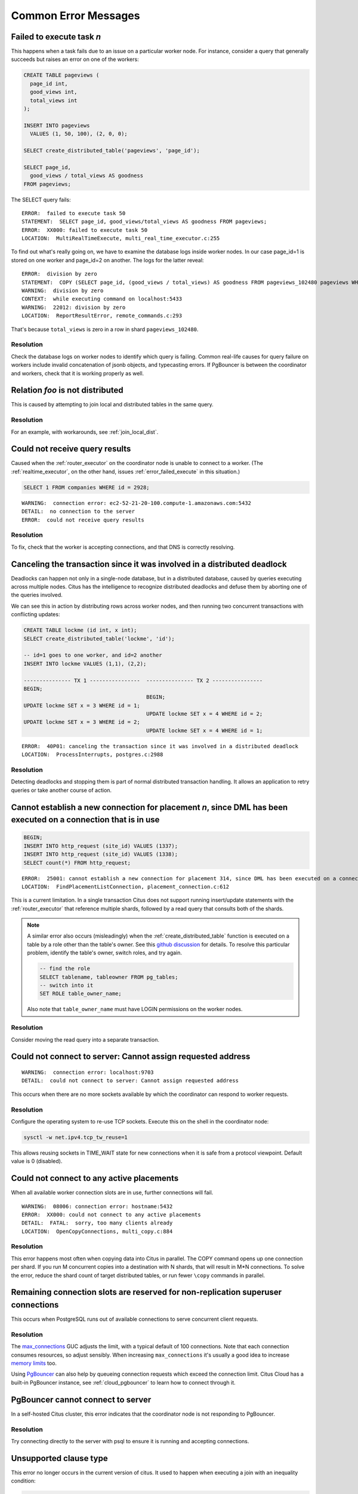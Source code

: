 Common Error Messages
=====================

.. _error_failed_execute:

Failed to execute task *n*
--------------------------

This happens when a task fails due to an issue on a particular worker node. For instance, consider a query that generally succeeds but raises an error on one of the workers:

.. code-block:: sql

  CREATE TABLE pageviews (
    page_id int,
    good_views int,
    total_views int
  );

  INSERT INTO pageviews
    VALUES (1, 50, 100), (2, 0, 0);

  SELECT create_distributed_table('pageviews', 'page_id');

  SELECT page_id,
    good_views / total_views AS goodness
  FROM pageviews;

The SELECT query fails:

::

  ERROR:  failed to execute task 50
  STATEMENT:  SELECT page_id, good_views/total_views AS goodness FROM pageviews;
  ERROR:  XX000: failed to execute task 50
  LOCATION:  MultiRealTimeExecute, multi_real_time_executor.c:255

To find out what's really going on, we have to examine the database logs inside worker nodes. In our case page_id=1 is stored on one worker and page_id=2 on another. The logs for the latter reveal:

::

  ERROR:  division by zero
  STATEMENT:  COPY (SELECT page_id, (good_views / total_views) AS goodness FROM pageviews_102480 pageviews WHERE true) TO STDOUT
  WARNING:  division by zero
  CONTEXT:  while executing command on localhost:5433
  WARNING:  22012: division by zero
  LOCATION:  ReportResultError, remote_commands.c:293

That's because ``total_views`` is zero in a row in shard ``pageviews_102480``.

Resolution
~~~~~~~~~~

Check the database logs on worker nodes to identify which query is failing. Common real-life causes for query failure on workers include invalid concatenation of jsonb objects, and typecasting errors. If PgBouncer is between the coordinator and workers, check that it is working properly as well.

Relation *foo* is not distributed
---------------------------------

This is caused by attempting to join local and distributed tables in the same query.

Resolution
~~~~~~~~~~

For an example, with workarounds, see :ref:`join_local_dist`.

Could not receive query results
-------------------------------

Caused when the :ref:`router_executor` on the coordinator node is unable to connect to a worker. (The :ref:`realtime_executor`, on the other hand, issues :ref:`error_failed_execute` in this situation.)

.. code-block:: sql

  SELECT 1 FROM companies WHERE id = 2928;

::

  WARNING:  connection error: ec2-52-21-20-100.compute-1.amazonaws.com:5432
  DETAIL:  no connection to the server
  ERROR:  could not receive query results

Resolution
~~~~~~~~~~

To fix, check that the worker is accepting connections, and that DNS is correctly resolving.

Canceling the transaction since it was involved in a distributed deadlock
-------------------------------------------------------------------------

Deadlocks can happen not only in a single-node database, but in a distributed database, caused by queries executing across multiple nodes. Citus has the intelligence to recognize distributed deadlocks and defuse them by aborting one of the queries involved.

We can see this in action by distributing rows across worker nodes, and then running two concurrent transactions with conflicting updates:

.. code-block:: sql

  CREATE TABLE lockme (id int, x int);
  SELECT create_distributed_table('lockme', 'id');

  -- id=1 goes to one worker, and id=2 another
  INSERT INTO lockme VALUES (1,1), (2,2);

  --------------- TX 1 ----------------  --------------- TX 2 ----------------
  BEGIN;
                                         BEGIN;
  UPDATE lockme SET x = 3 WHERE id = 1;
                                         UPDATE lockme SET x = 4 WHERE id = 2;
  UPDATE lockme SET x = 3 WHERE id = 2;
                                         UPDATE lockme SET x = 4 WHERE id = 1;

::

  ERROR:  40P01: canceling the transaction since it was involved in a distributed deadlock
  LOCATION:  ProcessInterrupts, postgres.c:2988

Resolution
~~~~~~~~~~

Detecting deadlocks and stopping them is part of normal distributed transaction handling. It allows an application to retry queries or take another course of action.

Cannot establish a new connection for placement *n*, since DML has been executed on a connection that is in use
---------------------------------------------------------------------------------------------------------------

.. code-block:: sql

  BEGIN;
  INSERT INTO http_request (site_id) VALUES (1337);
  INSERT INTO http_request (site_id) VALUES (1338);
  SELECT count(*) FROM http_request;

::

  ERROR:  25001: cannot establish a new connection for placement 314, since DML has been executed on a connection that is in use
  LOCATION:  FindPlacementListConnection, placement_connection.c:612

This is a current limitation. In a single transaction Citus does not support running insert/update statements with the :ref:`router_executor` that reference multiple shards, followed by a read query that consults both of the shards.

.. note::

  A similar error also occurs (misleadingly) when the :ref:`create_distributed_table` function is executed on a table by a role other than the table's owner. See this `github discussion <https://github.com/citusdata/citus/issues/2094>`_ for details. To resolve this particular problem, identify the table's owner, switch roles, and try again.

  .. code-block:: sql

    -- find the role
    SELECT tablename, tableowner FROM pg_tables;
    -- switch into it
    SET ROLE table_owner_name;

  Also note that ``table_owner_name`` must have LOGIN permissions on the worker nodes.

Resolution
~~~~~~~~~~

Consider moving the read query into a separate transaction.

Could not connect to server: Cannot assign requested address
------------------------------------------------------------

::

  WARNING:  connection error: localhost:9703
  DETAIL:  could not connect to server: Cannot assign requested address

This occurs when there are no more sockets available by which the coordinator can respond to worker requests.

Resolution
~~~~~~~~~~

Configure the operating system to re-use TCP sockets. Execute this on the shell in the coordinator node:

.. code-block:: bash

  sysctl -w net.ipv4.tcp_tw_reuse=1

This allows reusing sockets in TIME_WAIT state for new connections when it is safe from a protocol viewpoint. Default value is 0 (disabled).

Could not connect to any active placements
------------------------------------------

When all available worker connection slots are in use, further connections will fail.

::

  WARNING:  08006: connection error: hostname:5432
  ERROR:  XX000: could not connect to any active placements
  DETAIL:  FATAL:  sorry, too many clients already
  LOCATION:  OpenCopyConnections, multi_copy.c:884

Resolution
~~~~~~~~~~

This error happens most often when copying data into Citus in parallel. The COPY command opens up one connection per shard. If you run M concurrent copies into a destination with N shards, that will result in M*N connections. To solve the error, reduce the shard count of target distributed tables, or run fewer ``\copy`` commands in parallel.

Remaining connection slots are reserved for non-replication superuser connections
---------------------------------------------------------------------------------

This occurs when PostgreSQL runs out of available connections to serve concurrent client requests.

Resolution
~~~~~~~~~~

The `max_connections <https://www.postgresql.org/docs/current/static/runtime-config-connection.html#GUC-MAX-CONNECTIONS>`_ GUC adjusts the limit, with a typical default of 100 connections. Note that each connection consumes resources, so adjust sensibly. When increasing ``max_connections`` it's usually a good idea to increase `memory limits <https://www.postgresql.org/docs/current/static/runtime-config-resource.html#RUNTIME-CONFIG-RESOURCE-MEMORY>`_ too.

Using `PgBouncer <https://pgbouncer.github.io/>`_ can also help by queueing connection requests which exceed the connection limit. Citus Cloud has a built-in PgBouncer instance, see :ref:`cloud_pgbouncer` to learn how to connect through it.

PgBouncer cannot connect to server
----------------------------------

In a self-hosted Citus cluster, this error indicates that the coordinator node is not responding to PgBouncer.

Resolution
~~~~~~~~~~

Try connecting directly to the server with psql to ensure it is running and accepting connections.

Unsupported clause type
-----------------------

This error no longer occurs in the current version of citus. It used to happen when executing a join with an inequality condition:

.. code-block:: postgresql

  SELECT *
   FROM identified_event ie
   JOIN field_calculator_watermark w ON ie.org_id = w.org_id
  WHERE w.org_id = 42
    AND ie.version > w.version
  LIMIT 10;

::

  ERROR:  unsupported clause type

Resolution
~~~~~~~~~~

:ref:`Upgrade <upgrading>` to Citus 7.2 or higher.

Cannot open new connections after the first modification command within a transaction
-------------------------------------------------------------------------------------

This error no longer occurs in the current version of citus except in certain unusual shard repair scenarios. It used to happen when updating rows in a transaction, and then running another command which would open new coordinator-to-worker connections.

.. code-block:: postgresql

  BEGIN;
  -- run modification command that uses one connection via
  -- the router executor
  DELETE FROM http_request
   WHERE site_id = 8
     AND ingest_time < now() - '1 week'::interval;

  -- now run a query that opens connections to more workers
  SELECT count(*) FROM http_request;

::

  ERROR:  cannot open new connections after the first modification command within a transaction


Resolution
~~~~~~~~~~

:ref:`Upgrade <upgrading>` to Citus 7.2 or higher.

ON CONFLICT is not supported via coordinator
--------------------------------------------

Running an INSERT…SELECT statement with an ON CONFLICT clause will fail unless the source and destination tables are co-located, and unless the distribution column is among the columns selected from the source and inserted in the destination. Also if there is a GROUP BY clause it must include the distribution column. Failing to meet these conditions will raise an error:

::

  ERROR: ON CONFLICT is not supported in INSERT ... SELECT via coordinator

Resolution
~~~~~~~~~~

Add the table distribution column to both the select and insert statements, as well as the statement GROUP BY if applicable. For more info as well as a workaround, see :ref:`upsert_into_select`.

.. _non_distribution_uniqueness:

Cannot create uniqueness constraint
-----------------------------------

As a distributed system, Citus can guarantee uniqueness only if a unique index or primary key constraint includes a table's distribution column. That is because the shards are split so that each shard contains non-overlapping partition column values. The index on each worker node can locally enforce its part of the constraint.

Trying to make a unique index on a non-distribution column will generate an error:

::

  ERROR:  0A000: cannot create constraint on "foo"
  DETAIL:  Distributed relations cannot have UNIQUE, EXCLUDE, or PRIMARY KEY constraints that do not include the partition column (with an equality operator if EXCLUDE).
  LOCATION:  ErrorIfUnsupportedConstraint, multi_utility.c:2505

Enforcing uniqueness on a non-distribution column would require Citus to check every shard on every INSERT to validate, which defeats the goal of scalability.

Resolution
~~~~~~~~~~

There are two ways to enforce uniqueness on a non-distribution column:

1. Create a composite unique index or primary key that includes the desired column (*C*), but also includes the distribution column (*D*). This is not quite as strong a condition as uniqueness on *C* alone, but will ensure that the values of *C* are unique for each value of *D*. For instance if distributing by ``company_id`` in a multi-tenant system, this approach would make *C* unique within each company.
2. Use a :ref:`reference table <reference_tables>` rather than a hash distributed table. This is only suitable for small tables, since the contents of the reference table will be duplicated on all nodes.

STABLE functions used in UPDATE queries cannot be called with column references
-------------------------------------------------------------------------------

Each PostgreSQL function is marked with a `volatility <https://www.postgresql.org/docs/current/static/xfunc-volatility.html>`_, which indicates whether the function can update the database, and whether the function's return value can vary over time given the same inputs. A ``STABLE`` function is guaranteed to return the same results given the same arguments for all rows within a single statement, while an ``IMMUTABLE`` function is guaranteed to return the same results given the same arguments forever.

Non-immutable functions can be inconvenient in distributed systems because they can introduce subtle changes when run at slightly different times across shard replicas. Differences in database configuration across nodes can also interact harmfully with non-immutable functions.

One of the most common ways this can happen is using the ``timestamp`` type in Postgres, which unlike ``timestamptz`` does not keep a record of time zone. Interpreting a timestamp column makes reference to the database timezone, which can be changed between queries, hence functions operating on timestamps are not immutable.

Citus forbids running distributed queries that filter results using stable functions on columns. For instance:

.. code-block::

  -- foo_timestamp is timestamp, not timestamptz
  UPDATE foo SET … WHERE foo_timestamp < now();

::

  ERROR:  0A000: STABLE functions used in UPDATE queries cannot be called with column references

In this case the comparison operator ``<`` between timestamp and timestamptz is not immutable.

Resolution
~~~~~~~~~~

Avoid stable functions on columns in a distributed UPDATE statement. In particular, whenever working with times use ``timestamptz`` rather than ``timestamp``. Having a time zone in timestamptz makes calculations immutable.
